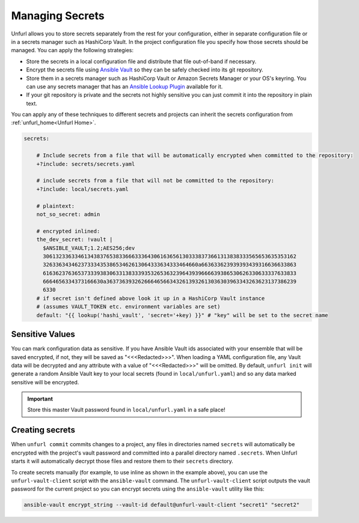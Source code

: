 Managing Secrets
================

Unfurl allows you to store secrets separately from the rest for your configuration, either in separate configuration file or in a secrets manager such as HashiCorp Vault. In the project configuration file you specify how those secrets should be managed. You can apply the following strategies:

* Store the secrets in a local configuration file and distribute that file out-of-band if necessary.
* Encrypt the secrets file using `Ansible Vault <https://docs.ansible.com/ansible/latest/user_guide/vault.html>`_ so they can be safely checked into its git repository.
* Store them in a secrets manager such as HashiCorp Vault or Amazon Secrets Manager or your OS's keyring. You can use any secrets manager that has an `Ansible Lookup Plugin <https://docs.ansible.com/ansible/latest/plugins/lookup.html>`_ available for it.
* If your git repository is private and the secrets not highly sensitive you can just commit it into the repository in plain text.

You can apply any of these techniques to different secrets and projects can inherit the secrets configuration from :ref:`unfurl_home<Unfurl Home>`.

.. code-block:: YAML

  secrets:

      # Include secrets from a file that will be automatically encrypted when committed to the repository:
      +?include: secrets/secrets.yaml

      # include secrets from a file that will not be committed to the repository:
      +?include: local/secrets.yaml

      # plaintext:
      not_so_secret: admin

      # encrypted inlined:
      the_dev_secret: !vault |
        $ANSIBLE_VAULT;1.2;AES256;dev
        30613233633461343837653833666333643061636561303338373661313838333565653635353162
        3263363434623733343538653462613064333634333464660a663633623939393439316636633863
        61636237636537333938306331383339353265363239643939666639386530626330633337633833
        6664656334373166630a363736393262666465663432613932613036303963343263623137386239
        6330
      # if secret isn't defined above look it up in a HashiCorp Vault instance
      # (assumes VAULT_TOKEN etc. environment variables are set)
      default: "{{ lookup('hashi_vault', 'secret='+key) }}" # "key" will be set to the secret name


Sensitive Values
----------------
You can mark configuration data as sensitive. If you have Ansible Vault ids associated with your ensemble that will be saved encrypted, if not, they will be saved as "<<<Redacted>>>". When loading a YAML configuration file, any Vault data will be decrypted and any attribute with a value of "<<<Redacted>>>" will be omitted. By default, ``unfurl init`` will generate a random Ansible Vault key to your local secrets (found in ``local/unfurl.yaml``) and so any data marked sensitive will be encrypted.

.. important::

  Store this master Vault password found in ``local/unfurl.yaml`` in a safe place!

Creating secrets
----------------

When ``unfurl commit`` commits changes to a project, any files in directories named ``secrets`` will automatically be encrypted with the project's vault password and committed into a parallel directory named ``.secrets``. When Unfurl starts it will automatically decrypt those files and restore them to their ``secrets`` directory.

To create secrets manually (for example, to use inline as shown in the example above), you can use the ``unfurl-vault-client`` script with the ``ansible-vault`` command. The ``unfurl-vault-client`` script outputs the vault password for the current project so you can encrypt secrets using the ``ansible-vault`` utility like this:

.. code-block::

  ansible-vault encrypt_string --vault-id default@unfurl-vault-client "secret1" "secret2"
